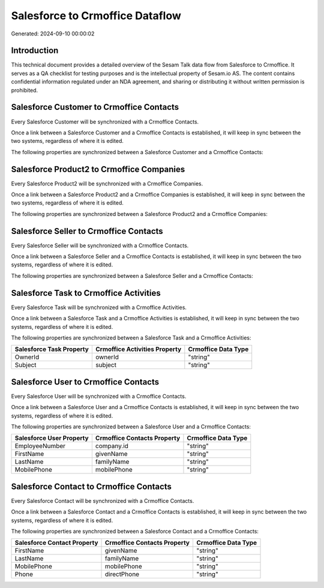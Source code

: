 ================================
Salesforce to Crmoffice Dataflow
================================

Generated: 2024-09-10 00:00:02

Introduction
------------

This technical document provides a detailed overview of the Sesam Talk data flow from Salesforce to Crmoffice. It serves as a QA checklist for testing purposes and is the intellectual property of Sesam.io AS. The content contains confidential information regulated under an NDA agreement, and sharing or distributing it without written permission is prohibited.

Salesforce Customer to Crmoffice Contacts
-----------------------------------------
Every Salesforce Customer will be synchronized with a Crmoffice Contacts.

Once a link between a Salesforce Customer and a Crmoffice Contacts is established, it will keep in sync between the two systems, regardless of where it is edited.

The following properties are synchronized between a Salesforce Customer and a Crmoffice Contacts:

.. list-table::
   :header-rows: 1

   * - Salesforce Customer Property
     - Crmoffice Contacts Property
     - Crmoffice Data Type


Salesforce Product2 to Crmoffice Companies
------------------------------------------
Every Salesforce Product2 will be synchronized with a Crmoffice Companies.

Once a link between a Salesforce Product2 and a Crmoffice Companies is established, it will keep in sync between the two systems, regardless of where it is edited.

The following properties are synchronized between a Salesforce Product2 and a Crmoffice Companies:

.. list-table::
   :header-rows: 1

   * - Salesforce Product2 Property
     - Crmoffice Companies Property
     - Crmoffice Data Type


Salesforce Seller to Crmoffice Contacts
---------------------------------------
Every Salesforce Seller will be synchronized with a Crmoffice Contacts.

Once a link between a Salesforce Seller and a Crmoffice Contacts is established, it will keep in sync between the two systems, regardless of where it is edited.

The following properties are synchronized between a Salesforce Seller and a Crmoffice Contacts:

.. list-table::
   :header-rows: 1

   * - Salesforce Seller Property
     - Crmoffice Contacts Property
     - Crmoffice Data Type


Salesforce Task to Crmoffice Activities
---------------------------------------
Every Salesforce Task will be synchronized with a Crmoffice Activities.

Once a link between a Salesforce Task and a Crmoffice Activities is established, it will keep in sync between the two systems, regardless of where it is edited.

The following properties are synchronized between a Salesforce Task and a Crmoffice Activities:

.. list-table::
   :header-rows: 1

   * - Salesforce Task Property
     - Crmoffice Activities Property
     - Crmoffice Data Type
   * - OwnerId
     - ownerId
     - "string"
   * - Subject
     - subject
     - "string"


Salesforce User to Crmoffice Contacts
-------------------------------------
Every Salesforce User will be synchronized with a Crmoffice Contacts.

Once a link between a Salesforce User and a Crmoffice Contacts is established, it will keep in sync between the two systems, regardless of where it is edited.

The following properties are synchronized between a Salesforce User and a Crmoffice Contacts:

.. list-table::
   :header-rows: 1

   * - Salesforce User Property
     - Crmoffice Contacts Property
     - Crmoffice Data Type
   * - EmployeeNumber
     - company.id
     - "string"
   * - FirstName
     - givenName
     - "string"
   * - LastName
     - familyName
     - "string"
   * - MobilePhone
     - mobilePhone
     - "string"


Salesforce Contact to Crmoffice Contacts
----------------------------------------
Every Salesforce Contact will be synchronized with a Crmoffice Contacts.

Once a link between a Salesforce Contact and a Crmoffice Contacts is established, it will keep in sync between the two systems, regardless of where it is edited.

The following properties are synchronized between a Salesforce Contact and a Crmoffice Contacts:

.. list-table::
   :header-rows: 1

   * - Salesforce Contact Property
     - Crmoffice Contacts Property
     - Crmoffice Data Type
   * - FirstName
     - givenName
     - "string"
   * - LastName
     - familyName
     - "string"
   * - MobilePhone
     - mobilePhone
     - "string"
   * - Phone
     - directPhone
     - "string"


